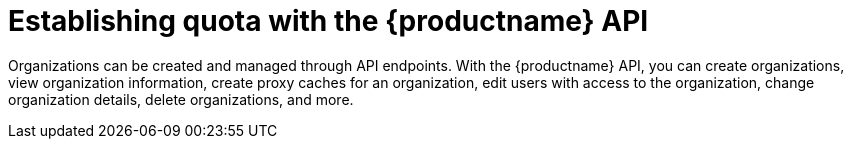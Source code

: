 :_mod-docs-content-type: PROCEDURE

[id="organization-management-api"]
= Establishing quota with the {productname} API

Organizations can be created and managed through API endpoints. With the {productname} API, you can create organizations, view organization information, create proxy caches for an organization, edit users with access to the organization, change organization details, delete organizations, and more.